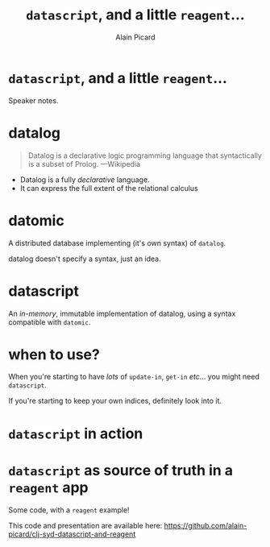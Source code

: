 #+TITLE:  =datascript=, and a little =reagent=...
#+AUTHOR:    Alain Picard
#+EMAIL:     Dr.Alain.Picard@gmail.com
#+REVEAL_THEME: moon
#+REVEAL_TRANS: cube
#+REVEAL_EXTRA_CSS: prezzo.css
#+OPTIONS: num:nil
#+OPTIONS: reveal_title_slide:nil
#+OPTIONS: reveal_progress:nil
#+OPTIONS: reveal_control:nil
#+OPTIONS: reveal_with_toc:nil

#+BEGIN_COMMENT
Probably want to evaluate the code in [[file:~/Play/poker/resources/keys.el::;;;%20%25F%20---%20%25%5BBrief%20description%20of%20package:%20%25%5D][keys.el]]
#+END_COMMENT


* =datascript=, and a little =reagent=...

#+REVEAL_HTML: <h3> Alain Picard </h3>
#+REVEAL_HTML: <h4> CLJ-SYD May 2019 </h4>

#+BEGIN_NOTES
 Speaker notes.
#+END_NOTES

* datalog

#+begin_quote
Datalog is a declarative logic programming language that syntactically
is a subset of Prolog.
          ---Wikipedia
#+end_quote

 - Datalog is a fully /declarative/ language.
 - It can express the full extent of the relational calculus

* datomic

A distributed database implementing (it's own syntax) of =datalog=.
#+BEGIN_NOTES
 datalog doesn't specify a syntax, just an idea.
#+END_NOTES

* datascript

An /in-memory/, immutable implementation of datalog,
using a syntax compatible with =datomic=.

#+BEGIN_COMMENT
Make a note of the figwheel-main version; note
it's buggy and the latest version is, also, still buggy.
#+END_COMMENT

* when to use?

When you're starting to have /lots/ of =update-in=, =get-in= /etc/...
you might need =datascript=.

If you're starting to keep your own indices, definitely look into it.

* =datascript= in action
#+BEGIN_COMMENT
[[file:src/hello_world/datascript.cljs::(ns%20hello-world.datascript][datascript in action]]
#+END_COMMENT


* =datascript= as source of truth in a =reagent= app

#+BEGIN_COMMENT
[[file:src/hello_world/app.cljs::(ns%20^:figwheel-hooks%20hello-world.app][a reagent example]]
#+END_COMMENT

Some code, with a =reagent= example!

This code and presentation are available here: https://github.com/alain-picard/clj-syd-datascript-and-reagent
